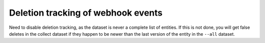 Deletion tracking of webhook events
===================================

Need to disable deletion tracking, as the dataset is never a complete list of entities. If this is not done, you will get false deletes in the collect dataset if they happen to be newer than the last version of the entity in the ``--all`` dataset.